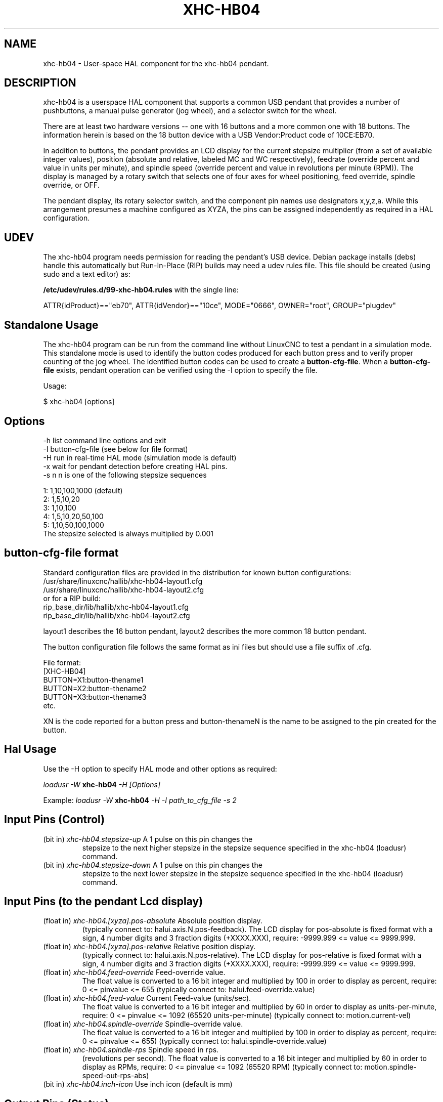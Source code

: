 .TH XHC-HB04 "1" "2015-03-06" "LinuxCNC Documentation" "HAL User's Manual"
.SH NAME
xhc-hb04 \- User-space HAL component for the xhc-hb04 pendant.

.SH DESCRIPTION
xhc-hb04 is a userspace HAL component that supports a common
USB pendant that provides a number of pushbuttons, a manual pulse
generator (jog wheel), and a selector switch for the wheel.
.PP
There are at least two hardware versions -- one with 16 buttons and
a more common one with 18 buttons.  The information herein is based
on the 18 button device with a USB Vendor:Product code of 10CE:EB70.
.PP
In addition to buttons, the pendant provides an LCD display for
the current stepsize multiplier (from a set of available integer
values), position (absolute and relative, labeled MC and WC
respectively), feedrate (override percent and value in units per
minute), and spindle speed (override percent and value in
revolutions per minute (RPM)).  The display is managed by a rotary
switch that selects one of four axes for wheel positioning,
feed override, spindle override, or OFF.
.PP
The pendant display, its rotary selector switch, and the component
pin names use designators x,y,z,a.  While this arrangement presumes
a machine configured as XYZA, the pins can be assigned independently
as required in a HAL configuration.

.SH UDEV
The xhc-hb04 program needs permission for reading the pendant's
USB device.  Debian package installs (debs) handle this automatically
but Run-In-Place (RIP) builds may need a udev rules file.  This file
should be created (using sudo and a text editor) as:

.nf
\fB/etc/udev/rules.d/99-xhc-hb04.rules\fR with the single line:

ATTR{idProduct}=="eb70", ATTR{idVendor}=="10ce", MODE="0666", OWNER="root", GROUP="plugdev"
.fi

.SH Standalone Usage
The xhc-hb04 program can be run from the command line without LinuxCNC
to test a pendant in a simulation mode.  This standalone mode is used to
identify the button codes produced for each button press and to verify
proper counting of the jog wheel.  The identified button codes can be
used to create a \fBbutton-cfg-file\fR.  When a \fBbutton-cfg-file\fR
exists, pendant operation can be verified using the -I option to specify
the file.

Usage:

$ xhc-hb04 [options]

.SH Options
.TP
-h    list command line options and exit
.TP
-I button-cfg-file (see below for file format)
.TP
-H    run in real-time HAL mode (simulation mode is default)
.TP
-x    wait for pendant detection before creating HAL pins.
.TP
-s n  n is one of the following stepsize sequences
.PP
      1: 1,10,100,1000 (default)
      2: 1,5,10,20
      3: 1,10,100
      4: 1,5,10,20,50,100
      5: 1,10,50,100,1000
      The stepsize selected is always multiplied by 0.001

.SH button-cfg-file format
Standard configuration files are provided in the distribution for
known button configurations:
.nf
   /usr/share/linuxcnc/hallib/xhc-hb04-layout1.cfg
   /usr/share/linuxcnc/hallib/xhc-hb04-layout2.cfg
or for a RIP build:
   rip_base_dir/lib/hallib/xhc-hb04-layout1.cfg
   rip_base_dir/lib/hallib/xhc-hb04-layout2.cfg
.fi

layout1 describes the 16 button pendant,
layout2 describes the more common 18 button pendant.

The button configuration file follows the same format as ini files
but should use a file suffix of .cfg.

.nf
File format:
  [XHC-HB04]
  BUTTON=X1:button-thename1
  BUTTON=X2:button-thename2
  BUTTON=X3:button-thename3
  etc.
.fi

XN is the code reported for a button press and button-thenameN
is the name to be assigned to the pin created for the button.

.SH Hal Usage
Use the -H option to specify HAL mode and other options as required:

\fIloadusr -W \fR \fBxhc-hb04\fR \fI-H [Options]\fR

Example:
\fIloadusr -W \fR \fBxhc-hb04\fR \fI-H -I path_to_cfg_file -s 2\fR

.SH Input Pins (Control)
.TP
(bit in) \fIxhc-hb04.stepsize-up\fR A 1 pulse on this pin changes the
stepsize to the next higher stepsize in the stepsize sequence specified
in the xhc-hb04 (loadusr) command.
.TP
(bit in) \fIxhc-hb04.stepsize-down\fR A 1 pulse on this pin changes the
stepsize to the next lower stepsize in the stepsize sequence specified
in the xhc-hb04 (loadusr) command.

.SH Input Pins (to the pendant Lcd display)
.TP
(float in) \fIxhc-hb04.[xyza].pos-absolute\fR Absolule position display.
(typically connect to: halui.axis.N.pos-feedback). The LCD display
for pos-absolute is fixed format with a sign, 4 number digits and 3
fraction digits (+XXXX.XXX), require: -9999.999 <= value <= 9999.999.
.TP
(float in) \fIxhc-hb04.[xyza].pos-relative\fR Relative position display.
(typically connect to: halui.axis.N.pos-relative). The LCD display
for pos-relative is fixed format with a sign, 4 number digits and 3
fraction digits (+XXXX.XXX), require: -9999.999 <= value <= 9999.999.

.TP
(float in) \fIxhc-hb04.feed-override\fR Feed-override value.
The float value is converted to a 16 bit integer and multiplied by 100 in
order to display as percent, require: 0 <= pinvalue <= 655
(typically connect to: halui.feed-override.value)
.TP
(float in) \fIxhc-hb04.feed-value\fR Current Feed-value (units/sec).
The float value is converted to a 16 bit integer and multiplied by 60 in
order to display as units-per-minute, require: 0 <= pinvalue <= 1092
(65520 units-per-minute) (typically connect to: motion.current-vel)

.TP
(float in) \fIxhc-hb04.spindle-override\fR Spindle-override value.
The float value is converted to a 16 bit integer and multiplied by 100 in
order to display as percent, require: 0 <= pinvalue <= 655)
(typically connect to: halui.spindle-override.value)
.TP
(float in) \fIxhc-hb04.spindle-rps\fR Spindle speed in rps.
(revolutions per second).  The float value is converted to a 16 bit integer
and multiplied by 60 in order to display as RPMs,
require: 0 <= pinvalue <= 1092 (65520 RPM) (typically connect to:
motion.spindle-speed-out-rps-abs)
.TP
(bit in) \fIxhc-hb04.inch-icon\fR Use inch icon (default is mm)

.SH Output Pins (Status)
.TP
(bit out) \fIxhc-hb04.sleeping\fR True when the driver receives a pendant
inactive (sleeping) message.
.TP
(bit out) \fIxhc-hb04.jog.enable-off\fR True when the pendant rotary
selector switch is in the OFF position or when the pendant is sleeping.
.TP
(bit out) \fIxhc-hb04.enable-[xyza]\fR True when the pendant rotary
selector switch is in the [xyza] position and not sleeping.
.TP
(bit out) \fIxhc-hb04.enable-spindle-override\fR True when the pendant
rotary selector switch is in the Spindle position and not sleeping.
(typically connect to: halui.spindle-override-count-enable)
.TP
(bit out) \fIxhc-hb04.enable-feed-override\fR True when the pendant rotary
selector switch is in the Feed position and not sleeping.
(typically connect to: halui.feed-override-count-enable)
.TP
(bit out) \fIxhc-hb04.connected\fR True when connection to the pendant
is established over the USB interface.
.TP
(bit out) \fIxhc-hb04.require_pendant\fR True if driver started with
the -x option.
.TP
(s32 out) \fIxhc-hb04.stepsize\fR Current stepsize in the stepsize sequence
as controlled by the stepsize-up and/or stepsize-down pins.

.SH Output Pins (for jogging using axis.N.jog-counts)
.TP
(s32 out) \fIxhc-hb04.jog.counts\fR Number of counts of the wheel since
start-up (50 counts per wheel revolution).
(typically connect to axis.N.jog-counts (lowpass filtering may be helpful))
.TP
(s32 out) \fIxhc-hb04.jog.counts-neg\fR The value of the
xhc-hb04.jog.counts multipled by -1.
.TP
(float out) \fIxhc-hb04.jog.scale\fR  Value is the current stepsize
multipled by 0.001.
(typically connect to axis.N.jog-scale)

.SH Experimental: Pins for halui plus/minus jogging
These pins provide some support for non-trivkins, world mode jogging.
.TP
(float in) \fIxhc-hb04.jog.max-velocity\fR Connect to halui.max-velocity.value
.TP
(float out) \fIxhc-hb04.jog.velocity\fR Connect to halui.jog-speed
.TP
(bit out) \fIxhc-hb04.jog.plus-[xyza]\fR Connect to halui.jog.N.plus
.TP
(bit out) \fIxhc-hb04.jog.minus-[xyza]\fR Connect to halui.jog.N.minus
.TP
(float out) \fIxhc-hb04.jog.increment\fR Debug pin -- abs(delta_pos)

.SH Button output pins (for the 18 button, layout2 pendant)
The output bit type pins are TRUE when the button is pressed.

.nf
ROW 1
    (bit out) xhc-hb04.button-reset
    (bit out) xhc-hb04.button-stop

ROW 2
    (bit out) xhc-hb04.button-goto-zero
    (bit out) xhc-hb04.button-rewind
    (bit out) xhc-hb04.button-start-pause
    (bit out) xhc-hb04.button-probe-z

ROW 3
   (bit out) xhc-hb04.button-spindle
   (bit out) xhc-hb04.button-half
   (bit out) xhc-hb04.button-zero
   (bit out) xhc-hb04.button-safe-z

ROW 4
   (bit out) xhc-hb04.button-home
   (bit out) xhc-hb04.button-macro-1
   (bit out) xhc-hb04.button-macro-2
   (bit out) xhc-hb04.button-macro-3

ROW 5
   (bit out) xhc-hb04.button-step
   (bit out) xhc-hb04.button-mode
   (bit out) xhc-hb04.button-macro-6
   (bit out) xhc-hb04.button-macro-7
.fi

.SH Synthesized button pins
Additional buttons are synthesized for buttons named
\fBzero\fR, \fBgoto-zero\fR, and \fBhalf\fR.  These synthesized
buttons are active when the button is pressed AND the selector-switch
is set to the corresponding axis [xyza].

.nf
   (bit out) xhc-hb04.button-zero-[xyza]
   (bit out) xhc-hb04.button-goto-zero-[xyza]
   (bit out) xhc-hb04.button-half-[xyza]
.fi

.SH DEBUGGING
For debugging USB activity, use environmental variable LIBUSB_DEBUG:
.TP
export LIBUSB_DEBUG=[2 | 3 | 4]; xhc-hb04 [options]
2:warning, 3:info, 4:debug

.SH Sim Configs
The distribution includes several simulation configurations in
the directory:
.nf
   /usr/share/doc/linuxcnc/examples/sample-configs/sim/axis/xhc-hb04/
or for a RIP build:
   rip_base_dir/configs/sim/axis/xhc-hb04/
.fi
.PP
These configurations use a distribution-provided script (xhc-hb04.tcl)
to configure the pendant and make necessary HAL connections according
to a number of ini file settings.  The script uses an additional
HAL component (xhc_hb04_util) to provide common functionality and
includes support for a standard method for the start-pause button.
.PP
The settings available include:
  1) specify button-cfg-file for standard layout1 or layout2
  2) select axes (up to 4 axes from set of x y z a b c u v w)
  3) implement per-axis filtering coeficients
  3) implement per-axis scale factors
  4) select normal or velocity based jog modes
  5) select stepsize sequence
  6) option to require pendant on startup
.PP
The sim configs illustrate button connections that:
  1) connect pendant stepsize-up button to the step input pin.
  2) connect buttons to halui.* pins
  3) connect buttons to motion.* pins
.PP
Another script is included to monitor the pendant and report loss
of USB connectivity.  See the README and .txt files in the above
directory for usage.
.PP
\fBNote:\fR The sim configs use the axis gui but the scripts are
available with any HAL configuration or gui.  The same scripts can
be used to adapt the xhc-hb04 to existing configurations provided that
the halui, motion, and axis.N pins needed are not otherwise claimed.
Instructions are included in README file in the directory named above.
.PP
Use halcmd to display the pins and signals used by the xhc-hb04.tcl
script:
.nf
  halcmd show pin xhc-hb04       (show all xhc-hb04 pins)
  halcmd show pin pendant_util   (show all pendant_util pins)
  halcmd show sig pendant:       (show all pendant signals)
.fi

.SH Author
Frederick Rible (frible@teaser.fr)

